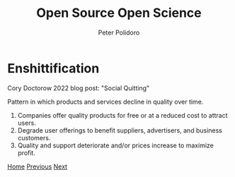 #+title: Open Source Open Science
#+AUTHOR: Peter Polidoro
#+EMAIL: peter@polidoro.io

* Enshittification

Cory Doctorow 2022 blog post: "Social Quitting"

Pattern in which products and services decline in quality over time.

1. Companies offer quality products for free or at a reduced cost to attract
   users.
2. Degrade user offerings to benefit suppliers, advertisers, and business
   customers.
3. Quality and support deteriorate and/or prices increase to maximize profit.

[[./index.org][Home]] [[./not-free.org][Previous]] [[./enshittification-examples.org][Next]]


